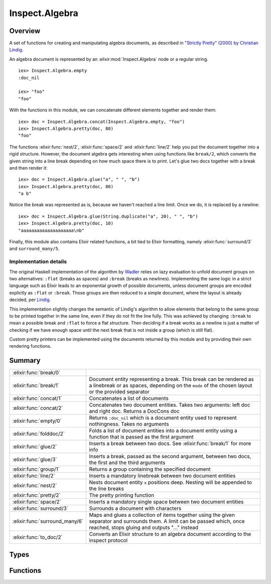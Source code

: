 Inspect.Algebra
==============================================================

.. elixir:module:: Inspect.Algebra

   :mtype: 

Overview
--------

A set of functions for creating and manipulating algebra documents, as
described in `"Strictly Pretty" (2000) by Christian
Lindig <http://citeseerx.ist.psu.edu/viewdoc/summary?doi=10.1.1.34.2200>`__.

An algebra document is represented by an :elixir:mod:`Inspect.Algebra` node or a
regular string.

::

    iex> Inspect.Algebra.empty
    :doc_nil

    iex> "foo"
    "foo"

With the functions in this module, we can concatenate different elements
together and render them:

::

    iex> doc = Inspect.Algebra.concat(Inspect.Algebra.empty, "foo")
    iex> Inspect.Algebra.pretty(doc, 80)
    "foo"

The functions :elixir:func:`nest/2`, :elixir:func:`space/2` and :elixir:func:`line/2` help you put the
document together into a rigid structure. However, the document algebra
gets interesting when using functions like ``break/2``, which converts
the given string into a line break depending on how much space there is
to print. Let's glue two docs together with a break and then render it:

::

    iex> doc = Inspect.Algebra.glue("a", " ", "b")
    iex> Inspect.Algebra.pretty(doc, 80)
    "a b"

Notice the break was represented as is, because we haven't reached a
line limit. Once we do, it is replaced by a newline:

::

    iex> doc = Inspect.Algebra.glue(String.duplicate("a", 20), " ", "b")
    iex> Inspect.Algebra.pretty(doc, 10)
    "aaaaaaaaaaaaaaaaaaaa\nb"

Finally, this module also contains Elixir related functions, a bit tied
to Elixir formatting, namely :elixir:func:`surround/3` and ``surround_many/5``.

Implementation details
~~~~~~~~~~~~~~~~~~~~~~

The original Haskell implementation of the algorithm by
`Wadler <http://homepages.inf.ed.ac.uk/wadler/papers/prettier/prettier.pdf>`__
relies on lazy evaluation to unfold document groups on two alternatives:
``:flat`` (breaks as spaces) and ``:break`` (breaks as newlines).
Implementing the same logic in a strict language such as Elixir leads to
an exponential growth of possible documents, unless document groups are
encoded explictly as ``:flat`` or ``:break``. Those groups are then
reduced to a simple document, where the layout is already decided, per
`Lindig <http://citeseerx.ist.psu.edu/viewdoc/summary?doi=10.1.1.34.2200>`__.

This implementation slightly changes the semantic of Lindig's algorithm
to allow elements that belong to the same group to be printed together
in the same line, even if they do not fit the line fully. This was
achieved by changing ``:break`` to mean a possible break and ``:flat``
to force a flat structure. Then deciding if a break works as a newline
is just a matter of checking if we have enough space until the next
break that is not inside a group (which is still flat).

Custom pretty printers can be implemented using the documents returned
by this module and by providing their own rendering functions.





Summary
-------

============================== =
:elixir:func:`break/0`         

:elixir:func:`break/1`         Document entity representing a break. This break can be rendered as a linebreak or as spaces, depending on the ``mode`` of the chosen layout or the provided separator 

:elixir:func:`concat/1`        Concatenates a list of documents 

:elixir:func:`concat/2`        Concatenates two document entities. Takes two arguments: left doc and right doc. Returns a DocCons doc 

:elixir:func:`empty/0`         Returns ``:doc_nil`` which is a document entity used to represent nothingness. Takes no arguments 

:elixir:func:`folddoc/2`       Folds a list of document entities into a document entity using a function that is passed as the first argument 

:elixir:func:`glue/2`          Inserts a break between two docs. See :elixir:func:`break/1` for more info 

:elixir:func:`glue/3`          Inserts a break, passed as the second argument, between two docs, the first and the third arguments 

:elixir:func:`group/1`         Returns a group containing the specified document 

:elixir:func:`line/2`          Inserts a mandatory linebreak between two document entities 

:elixir:func:`nest/2`          Nests document entity ``x`` positions deep. Nesting will be appended to the line breaks 

:elixir:func:`pretty/2`        The pretty printing function 

:elixir:func:`space/2`         Inserts a mandatory single space between two document entities 

:elixir:func:`surround/3`      Surrounds a document with characters 

:elixir:func:`surround_many/6` Maps and glues a collection of items together using the given separator and surrounds them. A limit can be passed which, once reached, stops gluing and outputs "..." instead 

:elixir:func:`to_doc/2`        Converts an Elixir structure to an algebra document according to the inspect protocol 
============================== =



Types
-----

.. elixir:type:: Inspect.Algebra.t/0

   :elixir:type:`t/0` :: :doc_nil | :doc_line | doc_cons | doc_nest | doc_break | doc_group | binary
   





Functions
---------

.. elixir:function:: Inspect.Algebra.break/0
   :sig: break()


   Specs:
   
 
   * break :: doc_break
 

   
   
   

.. elixir:function:: Inspect.Algebra.break/1
   :sig: break(s)


   Specs:
   
 
   * break(binary) :: doc_break
 

   
   Document entity representing a break. This break can be rendered as a
   linebreak or as spaces, depending on the ``mode`` of the chosen layout
   or the provided separator.
   
   **Examples**
   
   Let's glue two docs together with a break and then render it:
   
   ::
   
       iex> doc = Inspect.Algebra.glue("a", " ", "b")
       iex> Inspect.Algebra.pretty(doc, 80)
       "a b"
   
   Notice the break was represented as is, because we haven't reached a
   line limit. Once we do, it is replaced by a newline:
   
   ::
   
       iex> doc = Inspect.Algebra.glue(String.duplicate("a", 20), " ", "b")
       iex> Inspect.Algebra.pretty(doc, 10)
       "aaaaaaaaaaaaaaaaaaaa\nb"
   
   
   

.. elixir:function:: Inspect.Algebra.concat/1
   :sig: concat(docs)


   Specs:
   
 
   * concat([:elixir:type:`t/0`]) :: doc_cons
 

   
   Concatenates a list of documents.
   
   

.. elixir:function:: Inspect.Algebra.concat/2
   :sig: concat(x, y)


   Specs:
   
 
   * concat(:elixir:type:`t/0`, :elixir:type:`t/0`) :: doc_cons
 

   
   Concatenates two document entities. Takes two arguments: left doc and
   right doc. Returns a DocCons doc
   
   **Examples**
   
   ::
   
       iex> doc = Inspect.Algebra.concat "Tasteless", "Artosis"
       iex> Inspect.Algebra.pretty(doc, 80)
       "TastelessArtosis"
   
   
   

.. elixir:function:: Inspect.Algebra.empty/0
   :sig: empty()


   Specs:
   
 
   * empty :: :doc_nil
 

   
   Returns ``:doc_nil`` which is a document entity used to represent
   nothingness. Takes no arguments.
   
   **Examples**
   
   ::
   
       iex> Inspect.Algebra.empty
       :doc_nil
   
   
   

.. elixir:function:: Inspect.Algebra.folddoc/2
   :sig: folddoc(list1, f)


   Specs:
   
 
   * folddoc([:elixir:type:`t/0`], (:elixir:type:`t/0`, :elixir:type:`t/0` -> :elixir:type:`t/0`)) :: :elixir:type:`t/0`
 

   
   Folds a list of document entities into a document entity using a
   function that is passed as the first argument.
   
   **Examples**
   
   ::
   
       iex> doc = ["A", "B"]
       iex> doc = Inspect.Algebra.folddoc(doc, fn(x,y) ->
       ...>   Inspect.Algebra.concat [x, "!", y]
       ...> end)
       iex> Inspect.Algebra.pretty(doc, 80)
       "A!B"
   
   
   

.. elixir:function:: Inspect.Algebra.glue/2
   :sig: glue(x, y)


   Specs:
   
 
   * glue(:elixir:type:`t/0`, :elixir:type:`t/0`) :: doc_cons
 

   
   Inserts a break between two docs. See :elixir:func:`break/1` for more info.
   
   

.. elixir:function:: Inspect.Algebra.glue/3
   :sig: glue(x, g, y)


   Specs:
   
 
   * glue(:elixir:type:`t/0`, binary, :elixir:type:`t/0`) :: doc_cons
 

   
   Inserts a break, passed as the second argument, between two docs, the
   first and the third arguments.
   
   

.. elixir:function:: Inspect.Algebra.group/1
   :sig: group(d)


   Specs:
   
 
   * group(:elixir:type:`t/0`) :: doc_group
 

   
   Returns a group containing the specified document.
   
   **Examples**
   
   ::
   
       iex> doc = Inspect.Algebra.group(
       ...>   Inspect.Algebra.concat(
       ...>     Inspect.Algebra.group(
       ...>       Inspect.Algebra.concat(
       ...>         "Hello,",
       ...>         Inspect.Algebra.concat(
       ...>           Inspect.Algebra.break,
       ...>           "A"
       ...>         )
       ...>       )
       ...>     ),
       ...>     Inspect.Algebra.concat(
       ...>       Inspect.Algebra.break,
       ...>       "B"
       ...>     )
       ...> ))
       iex> Inspect.Algebra.pretty(doc, 80)
       "Hello, A B"
       iex> Inspect.Algebra.pretty(doc, 6)
       "Hello,\nA B"
   
   
   

.. elixir:function:: Inspect.Algebra.line/2
   :sig: line(x, y)


   Specs:
   
 
   * line(:elixir:type:`t/0`, :elixir:type:`t/0`) :: doc_cons
 

   
   Inserts a mandatory linebreak between two document entities.
   
   **Examples**
   
   ::
   
       iex> doc = Inspect.Algebra.line "Hughes", "Wadler"
       iex> Inspect.Algebra.pretty(doc, 80)
       "Hughes\nWadler"
   
   
   

.. elixir:function:: Inspect.Algebra.nest/2
   :sig: nest(x, i)


   Specs:
   
 
   * nest(:elixir:type:`t/0`, non_neg_integer) :: doc_nest
 

   
   Nests document entity ``x`` positions deep. Nesting will be appended to
   the line breaks.
   
   **Examples**
   
   ::
   
       iex> doc = Inspect.Algebra.nest(Inspect.Algebra.concat(Inspect.Algebra.break, "6"), 5)
       iex> Inspect.Algebra.pretty(doc, 80)
       " 6"
   
   
   

.. elixir:function:: Inspect.Algebra.pretty/2
   :sig: pretty(d, w)


   Specs:
   
 
   * pretty(:elixir:type:`t/0`, non_neg_integer | :infinity) :: binary
 

   
   The pretty printing function.
   
   Takes the maximum width and a document to print as its arguments and
   returns the string representation of the best layout for the document to
   fit in the given width.
   
   

.. elixir:function:: Inspect.Algebra.space/2
   :sig: space(x, y)


   Specs:
   
 
   * space(:elixir:type:`t/0`, :elixir:type:`t/0`) :: doc_cons
 

   
   Inserts a mandatory single space between two document entities.
   
   **Examples**
   
   ::
   
       iex> doc = Inspect.Algebra.space "Hughes", "Wadler"
       iex> Inspect.Algebra.pretty(doc, 80)
       "Hughes Wadler"
   
   
   

.. elixir:function:: Inspect.Algebra.surround/3
   :sig: surround(left, doc, right)


   Specs:
   
 
   * surround(binary, :elixir:type:`t/0`, binary) :: :elixir:type:`t/0`
 

   
   Surrounds a document with characters.
   
   Puts the document between left and right enclosing and nesting it. The
   document is marked as a group, to show the maximum as possible concisely
   together.
   
   **Examples**
   
   ::
   
       iex> doc = Inspect.Algebra.surround "[", Inspect.Algebra.glue("a", "b"), "]"
       iex> Inspect.Algebra.pretty(doc, 3)
       "[a\n b]"
   
   
   

.. elixir:function:: Inspect.Algebra.surround_many/6
   :sig: surround_many(left, docs, right, limit, fun, separator \\ ",")


   Specs:
   
 
   * surround_many(binary, [any], binary, integer | :infinity, (term -> :elixir:type:`t/0`), binary) :: :elixir:type:`t/0`
 

   
   Maps and glues a collection of items together using the given separator
   and surrounds them. A limit can be passed which, once reached, stops
   gluing and outputs "..." instead.
   
   **Examples**
   
   ::
   
       iex> doc = Inspect.Algebra.surround_many("[", Enum.to_list(1..5), "]", :infinity, &Integer.to_string(&1))
       iex> Inspect.Algebra.pretty(doc, 5)
       "[1,\n 2,\n 3,\n 4,\n 5]"
   
       iex> doc = Inspect.Algebra.surround_many("[", Enum.to_list(1..5), "]", 3, &Integer.to_string(&1))
       iex> Inspect.Algebra.pretty(doc, 20)
       "[1, 2, 3, ...]"
   
       iex> doc = Inspect.Algebra.surround_many("[", Enum.to_list(1..5), "]", 3, &Integer.to_string(&1), "!")
       iex> Inspect.Algebra.pretty(doc, 20)
       "[1! 2! 3! ...]"
   
   
   

.. elixir:function:: Inspect.Algebra.to_doc/2
   :sig: to_doc(map, opts)


   Specs:
   
 
   * to_doc(any, :elixir:type:`Inspect.Opts.t/0`) :: :elixir:type:`t/0`
 

   
   Converts an Elixir structure to an algebra document according to the
   inspect protocol.
   
   







